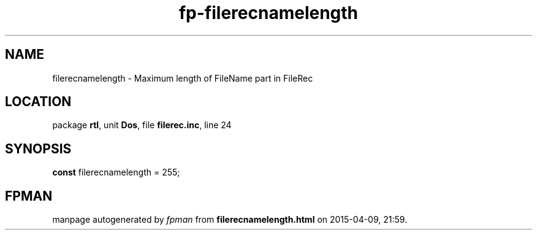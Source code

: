 .\" file autogenerated by fpman
.TH "fp-filerecnamelength" 3 "2014-03-14" "fpman" "Free Pascal Programmer's Manual"
.SH NAME
filerecnamelength - Maximum length of FileName part in FileRec
.SH LOCATION
package \fBrtl\fR, unit \fBDos\fR, file \fBfilerec.inc\fR, line 24
.SH SYNOPSIS
\fBconst\fR filerecnamelength = 255;

.SH FPMAN
manpage autogenerated by \fIfpman\fR from \fBfilerecnamelength.html\fR on 2015-04-09, 21:59.

